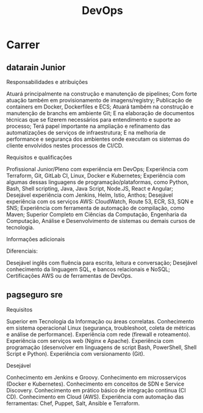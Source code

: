#+title: DevOps

* Carrer
** datarain Junior
Responsabilidades e atribuições

    Atuará principalmente na construção e manutenção de pipelines;
    Com forte atuação também em provisionamento de imagens/registry;
    Publicação de containers em Docker, Dockerfiles e ECS;
    Atuará também na construção e manutenção de branchs em ambiente Git;
    E na elaboração de documentos técnicas que se fizerem necessários para entendimento e suporte ao processo;
    Terá papel importante na ampliação e refinamento das automatizações de serviços de infraestrutura;
    E na melhoria de performance e segurança dos ambientes onde executam os sistemas do cliente envolvidos nestes processos de CI/CD.

Requisitos e qualificações

    Profissional Junior/Pleno com experiência em DevOps;
    Experiência com Terraform, Git, GitLab CI, Linux, Docker e Kubernetes;
    Experiência com algumas dessas linguagens de programação/plataformas, como Python, Bash, Shell scripting, Java, Java Script, Node.JS, React e Angular;
    Desejável experiência com Jenkins, Helm, Istio, Anthos;
    Desejável experiência com os serviços AWS: CloudWatch, Route 53, ECR, S3, SQN e SNS;
    Experiência com ferramenta de automação de compilação, como Maven;
    Superior Completo em Ciências da Computação, Engenharia da Computação, Análise e Desenvolvimento de sistemas ou demais cursos de tecnologia.

Informações adicionais

Diferenciais:

    Desejável inglês com fluência para escrita, leitura e conversação;
    Desejável conhecimento da linguagem SQL, e bancos relacionais e NoSQL;
    Certificações AWS ou de ferramentas de DevOps.
** pagseguro sre

Requisitos

    Superior em Tecnologia da Informação ou áreas correlatas.
    Conhecimento em sistema operacional Linux (segurança, troubleshoot, coleta de métricas e análise de performance).
    Experiência com rede (firewall e roteamento).
    Experiência com serviços web (Nginx e Apache).
    Experiência com programação (desenvolver em linguagens de script Bash, PowerShell, Shell Script e Python).
    Experiência com versionamento (Git).


Desejável

    Conhecimento em Jenkins e Groovy.
    Conhecimento em microsserviços (Docker e Kubernetes).
    Conhecimento em conceitos de SDN e Service Discovery.
    Conhecimento em prático básico de integração continua (CI CD).
    Conhecimento em Cloud (AWS).
    Experiência com automação das ferramentas: Chef, Puppet, Salt, Ansible e Terraform.
